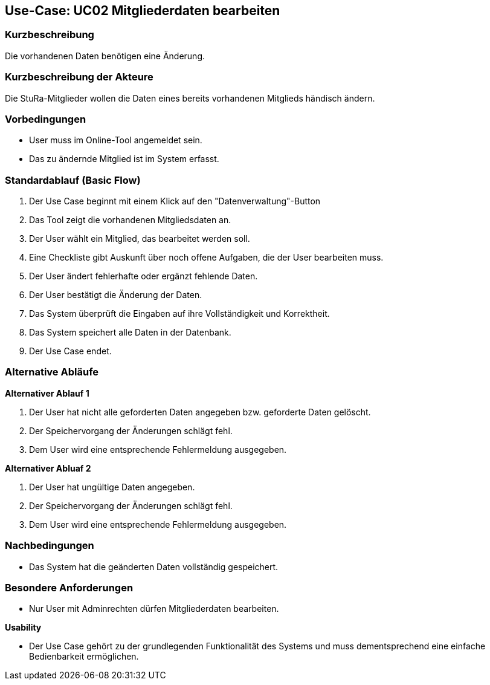 //Nutzen Sie dieses Template als Grundlage für die Spezifikation *einzelner* Use-Cases. Diese lassen sich dann per Include in das Use-Case Model Dokument einbinden (siehe Beispiel dort).

== Use-Case: UC02 Mitgliederdaten bearbeiten

=== Kurzbeschreibung
//<Kurze Beschreibung des Use Case>
Die vorhandenen Daten benötigen eine Änderung.

=== Kurzbeschreibung der Akteure
Die StuRa-Mitglieder wollen die Daten eines bereits vorhandenen Mitglieds händisch ändern.

=== Vorbedingungen
//Vorbedingungen müssen erfüllt, damit der Use Case beginnen kann, z.B. Benutzer ist angemeldet, Warenkorb ist nicht leer...

* User muss im Online-Tool angemeldet sein.
* Das zu ändernde Mitglied ist im System erfasst.

=== Standardablauf (Basic Flow)
//Der Standardablauf definiert die Schritte für den Erfolgsfall ("Happy Path")

1. Der Use Case beginnt mit einem Klick auf den "Datenverwaltung"-Button
2. Das Tool zeigt die vorhandenen Mitgliedsdaten an.
3. Der User wählt ein Mitglied, das bearbeitet werden soll.
4. Eine Checkliste gibt Auskunft über noch offene Aufgaben, die der User bearbeiten muss.
5. Der User ändert fehlerhafte oder ergänzt fehlende Daten.
6. Der User bestätigt die Änderung der Daten.
7. Das System überprüft die Eingaben auf ihre Vollständigkeit und Korrektheit.
8. Das System speichert alle Daten in der Datenbank.
9. Der Use Case endet.

=== Alternative Abläufe
//Nutzen Sie alternative Abläufe für Fehlerfälle, Ausnahmen und Erweiterungen zum Standardablauf

*Alternativer Ablauf 1*

1. Der User hat nicht alle geforderten Daten angegeben bzw. geforderte Daten gelöscht.
2. Der Speichervorgang der Änderungen schlägt fehl.
3. Dem User wird eine entsprechende Fehlermeldung ausgegeben.

*Alternativer Abluaf 2*

1. Der User hat ungültige Daten angegeben.
2. Der Speichervorgang der Änderungen schlägt fehl.
3. Dem User wird eine entsprechende Fehlermeldung ausgegeben.

//=== Unterabläufe (subflows)
//Nutzen Sie Unterabläufe, um wiederkehrende Schritte auszulagern.

//==== <Unterablauf 1>
//. <Unterablauf 1, Schritt 1>
//. …
//. <Unterablauf 1, Schritt n>

//=== Wesentliche Szenarios
//Szenarios sind konkrete Instanzen eines Use Case, d.h. mit einem konkreten Akteur und einem konkreten Durchlauf der o.g. Flows. Szenarios können als Vorstufe für die Entwicklung von Flows und/oder zu deren Validierung verwendet werden.

=== Nachbedingungen
//Nachbedingungen beschreiben das Ergebnis des Use Case, z.B. einen bestimmten Systemzustand.

* Das System hat die geänderten Daten vollständig gespeichert.

=== Besondere Anforderungen
//Besondere Anforderungen können sich auf nicht-funktionale Anforderungen wie z.B. einzuhaltende Standards, Qualitätsanforderungen oder Anforderungen an die Benutzeroberfläche beziehen.

* Nur User mit Adminrechten dürfen Mitgliederdaten bearbeiten.

*Usability*

* Der Use Case gehört zu der grundlegenden Funktionalität des Systems und muss dementsprechend eine einfache Bedienbarkeit ermöglichen.
